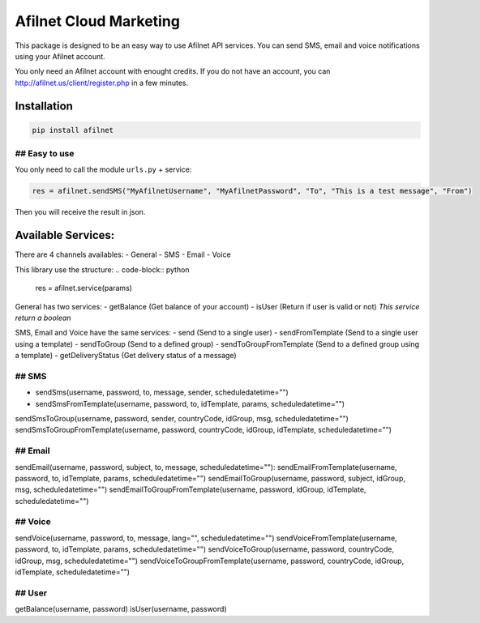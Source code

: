 Afilnet Cloud Marketing
=======

This package is designed to be an easy way to use Afilnet API services. You can send SMS, email and voice notifications using your Afilnet account.

You only need an Afilnet account with enought credits.
If you do not have an account, you can `http://afilnet.us/client/register.php <create it>`_ in a few minutes.


Installation
------------

.. code-block:: bash

    pip install afilnet


## Easy to use
~~~~~~~~~~~~~~

You only need to call the module ``urls.py`` + service:

.. code-block:: python

    res = afilnet.sendSMS("MyAfilnetUsername", "MyAfilnetPassword", "To", "This is a test message", "From")


Then you will receive the result in json.


Available Services:
-------------------
There are 4 channels availables:
- General
- SMS
- Email
- Voice

This library use the structure:
.. code-block:: python

    res = afilnet.service(params)

General has two services:
- getBalance (Get balance of your account)
- isUser (Return if user is valid or not) *This service return a boolean*

SMS, Email and Voice have the same services:
- send (Send to a single user)
- sendFromTemplate (Send to a single user using a template)
- sendToGroup (Send to a defined group)
- sendToGroupFromTemplate (Send to a defined group using a template)
- getDeliveryStatus (Get delivery status of a message)

## SMS
~~~~~~
- sendSms(username, password, to, message, sender, scheduledatetime="")
- sendSmsFromTemplate(username, password, to, idTemplate, params, scheduledatetime="")
sendSmsToGroup(username, password, sender, countryCode, idGroup, msg, scheduledatetime="")
sendSmsToGroupFromTemplate(username, password, countryCode, idGroup, idTemplate, scheduledatetime="")

## Email
~~~~~~~~
sendEmail(username, password, subject, to, message, scheduledatetime=""):
sendEmailFromTemplate(username, password, to, idTemplate, params, scheduledatetime="")
sendEmailToGroup(username, password, subject, idGroup, msg, scheduledatetime="")
sendEmailToGroupFromTemplate(username, password, idGroup, idTemplate, scheduledatetime="")

## Voice
~~~~~~~~
sendVoice(username, password, to, message, lang="", scheduledatetime="")
sendVoiceFromTemplate(username, password, to, idTemplate, params, scheduledatetime="")
sendVoiceToGroup(username, password, countryCode, idGroup, msg, scheduledatetime="")
sendVoiceToGroupFromTemplate(username, password, countryCode, idGroup, idTemplate, scheduledatetime="")

## User
~~~~~~~
getBalance(username, password)
isUser(username, password)